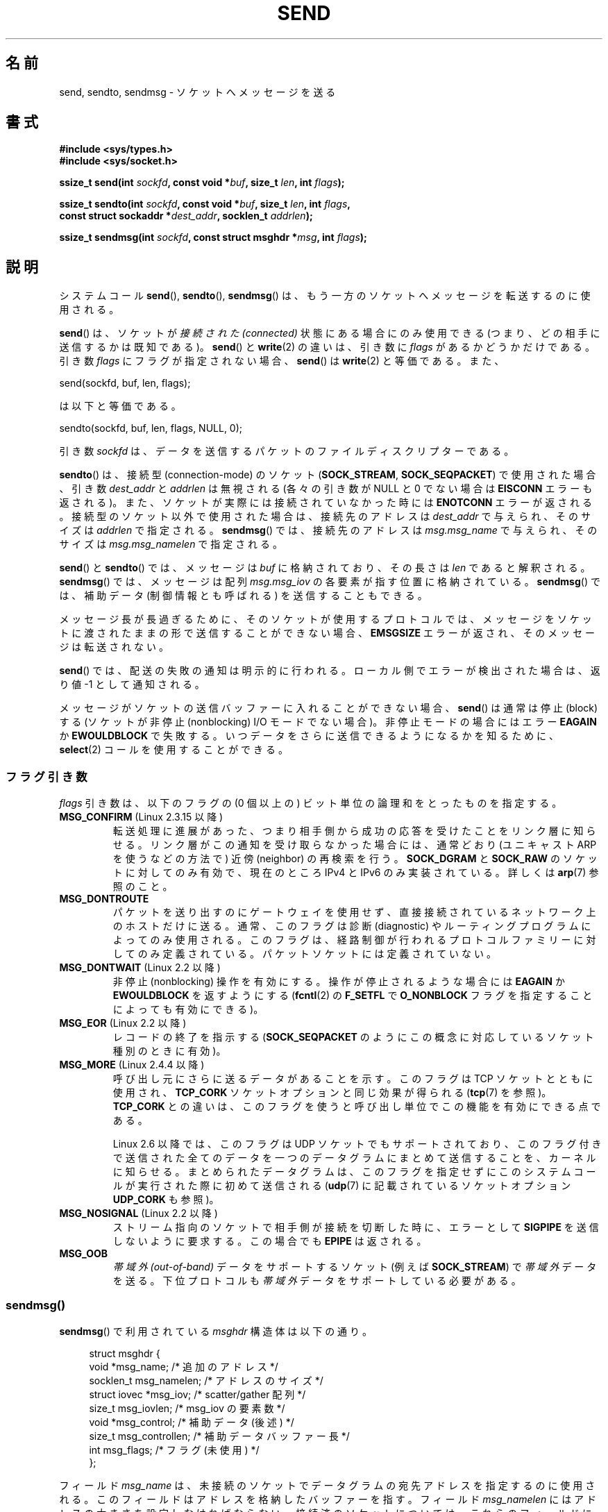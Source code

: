 .\" Copyright (c) 1983, 1991 The Regents of the University of California.
.\" All rights reserved.
.\"
.\" %%%LICENSE_START(BSD_4_CLAUSE_UCB)
.\" Redistribution and use in source and binary forms, with or without
.\" modification, are permitted provided that the following conditions
.\" are met:
.\" 1. Redistributions of source code must retain the above copyright
.\"    notice, this list of conditions and the following disclaimer.
.\" 2. Redistributions in binary form must reproduce the above copyright
.\"    notice, this list of conditions and the following disclaimer in the
.\"    documentation and/or other materials provided with the distribution.
.\" 3. All advertising materials mentioning features or use of this software
.\"    must display the following acknowledgement:
.\"	This product includes software developed by the University of
.\"	California, Berkeley and its contributors.
.\" 4. Neither the name of the University nor the names of its contributors
.\"    may be used to endorse or promote products derived from this software
.\"    without specific prior written permission.
.\"
.\" THIS SOFTWARE IS PROVIDED BY THE REGENTS AND CONTRIBUTORS ``AS IS'' AND
.\" ANY EXPRESS OR IMPLIED WARRANTIES, INCLUDING, BUT NOT LIMITED TO, THE
.\" IMPLIED WARRANTIES OF MERCHANTABILITY AND FITNESS FOR A PARTICULAR PURPOSE
.\" ARE DISCLAIMED.  IN NO EVENT SHALL THE REGENTS OR CONTRIBUTORS BE LIABLE
.\" FOR ANY DIRECT, INDIRECT, INCIDENTAL, SPECIAL, EXEMPLARY, OR CONSEQUENTIAL
.\" DAMAGES (INCLUDING, BUT NOT LIMITED TO, PROCUREMENT OF SUBSTITUTE GOODS
.\" OR SERVICES; LOSS OF USE, DATA, OR PROFITS; OR BUSINESS INTERRUPTION)
.\" HOWEVER CAUSED AND ON ANY THEORY OF LIABILITY, WHETHER IN CONTRACT, STRICT
.\" LIABILITY, OR TORT (INCLUDING NEGLIGENCE OR OTHERWISE) ARISING IN ANY WAY
.\" OUT OF THE USE OF THIS SOFTWARE, EVEN IF ADVISED OF THE POSSIBILITY OF
.\" SUCH DAMAGE.
.\" %%%LICENSE_END
.\"
.\" Modified 1993-07-24 by Rik Faith <faith@cs.unc.edu>
.\" Modified 1996-10-22 by Eric S. Raymond <esr@thyrsus.com>
.\" Modified Oct 1998 by Andi Kleen
.\" Modified Oct 2003 by aeb
.\" Modified 2004-07-01 by mtk
.\"
.\"*******************************************************************
.\"
.\" This file was generated with po4a. Translate the source file.
.\"
.\"*******************************************************************
.\"
.\" Japanese Version Copyright (c) 1996 HANATAKA Shinya all rights reserved.
.\" Translated 1997-02-23, HANATAKA Shinya <hanataka@abyss.rim.or.jp>
.\" Updated 1999-08-15, HANATAKA Shinya <hanataka@abyss.rim.or.jp>
.\" Updated 2000-01-13, Kentaro Shirakata <argrath@ub32.org>
.\" Updated 2001-01-30, Kentaro Shirakata <argrath@ub32.org>
.\" Updated 2005-03-14, Akihiro MOTOKI <amotoki@dd.iij4u.or.jp>
.\" Updated 2005-12-26, Akihiro MOTOKI
.\" Updated 2006-04-15, Akihiro MOTOKI, LDP v2.29
.\" Updated 2008-04-13, Akihiro MOTOKI, LDP v3.20
.\" Updated 2012-05-04, Akihiro MOTOKI <amotoki@gmail.com>
.\" Updated 2013-03-26, Akihiro MOTOKI <amotoki@gmail.com>
.\"
.TH SEND 2 2014\-08\-19 Linux "Linux Programmer's Manual"
.SH 名前
send, sendto, sendmsg \- ソケットへメッセージを送る
.SH 書式
.nf
\fB#include <sys/types.h>\fP
\fB#include <sys/socket.h>\fP
.sp
\fBssize_t send(int \fP\fIsockfd\fP\fB, const void *\fP\fIbuf\fP\fB, size_t \fP\fIlen\fP\fB, int \fP\fIflags\fP\fB);\fP

\fBssize_t sendto(int \fP\fIsockfd\fP\fB, const void *\fP\fIbuf\fP\fB, size_t \fP\fIlen\fP\fB, int \fP\fIflags\fP\fB,\fP
\fB               const struct sockaddr *\fP\fIdest_addr\fP\fB, socklen_t \fP\fIaddrlen\fP\fB);\fP

\fBssize_t sendmsg(int \fP\fIsockfd\fP\fB, const struct msghdr *\fP\fImsg\fP\fB, int \fP\fIflags\fP\fB);\fP
.fi
.SH 説明
システムコール \fBsend\fP(), \fBsendto\fP(), \fBsendmsg\fP()  は、もう一方のソケットへメッセージを転送するのに使用される。
.PP
\fBsend\fP()  は、ソケットが \fI接続された (connected)\fP 状態にある場合にのみ使用できる
(つまり、どの相手に送信するかは既知である)。 \fBsend\fP()  と \fBwrite\fP(2)  の違いは、引き数に \fIflags\fP
があるかどうかだけである。 引き数 \fIflags\fP にフラグが指定されない場合、 \fBsend\fP()  は \fBwrite\fP(2)  と等価である。
また、

    send(sockfd, buf, len, flags);

は以下と等価である。

    sendto(sockfd, buf, len, flags, NULL, 0);
.PP
引き数 \fIsockfd\fP は、データを送信するパケットのファイルディスクリプターである。
.PP
\fBsendto\fP()  は、接続型 (connection\-mode) のソケット (\fBSOCK_STREAM\fP,
\fBSOCK_SEQPACKET\fP)  で 使用された場合、引き数 \fIdest_addr\fP と \fIaddrlen\fP は無視される (各々の引き数が
NULL と 0 でない場合は \fBEISCONN\fP エラーも返される)。 また、ソケットが実際には接続されていなかった時には \fBENOTCONN\fP
エラーが返される。 接続型のソケット以外で使用された場合は、接続先のアドレスは \fIdest_addr\fP で与えられ、そのサイズは \fIaddrlen\fP
で指定される。 \fBsendmsg\fP()  では、接続先のアドレスは \fImsg.msg_name\fP で与えられ、そのサイズは
\fImsg.msg_namelen\fP で指定される。
.PP
\fBsend\fP()  と \fBsendto\fP()  では、メッセージは \fIbuf\fP に格納されており、その長さは \fIlen\fP であると解釈される。
\fBsendmsg\fP()  では、メッセージは 配列 \fImsg.msg_iov\fP の各要素が指す位置に格納されている。 \fBsendmsg\fP()
では、補助データ (制御情報とも呼ばれる) を送信することもできる。
.PP
メッセージ長が長過ぎるために、そのソケットが使用するプロトコルでは、 メッセージをソケットに渡されたままの形で送信することができない場合、
\fBEMSGSIZE\fP エラーが返され、そのメッセージは転送されない。
.PP
\fBsend\fP()  では、配送の失敗の通知は明示的に行われる。 ローカル側でエラーが検出された場合は、返り値 \-1 として通知される。
.PP
メッセージがソケットの送信バッファーに入れることができない場合、 \fBsend\fP()  は通常は停止 (block) する (ソケットが非停止
(nonblocking) I/O モード でない場合)。非停止モードの場合にはエラー \fBEAGAIN\fP か \fBEWOULDBLOCK\fP
で失敗する。 いつデータをさらに送信できるようになるかを知るために、 \fBselect\fP(2)  コールを使用することができる。
.SS フラグ引き数
.\" FIXME . ? document MSG_PROXY (which went away in 2.3.15)
\fIflags\fP 引き数は、以下のフラグの (0 個以上の) ビット単位の論理和を とったものを指定する。
.TP 
\fBMSG_CONFIRM\fP (Linux 2.3.15 以降)
転送処理に進展があった、つまり相手側から成功の応答を受けたことをリンク層に 知らせる。リンク層がこの通知を受け取らなかった場合には、通常どおり
(ユニキャスト ARP を使うなどの方法で) 近傍 (neighbor) の再検索を行う。 \fBSOCK_DGRAM\fP と \fBSOCK_RAW\fP
のソケットに対してのみ有効で、現在のところ IPv4 と IPv6 のみ実装されている。 詳しくは \fBarp\fP(7)  参照のこと。
.TP 
\fBMSG_DONTROUTE\fP
パケットを送り出すのにゲートウェイを使用せず、 直接接続されているネットワーク上のホストだけに送る。 通常、このフラグは診断 (diagnostic)
やルーティングプログラムに よってのみ使用される。このフラグは、経路制御が行われるプロトコルファミリー
に対してのみ定義されている。パケットソケットには定義されていない。
.TP 
\fBMSG_DONTWAIT\fP (Linux 2.2 以降)
非停止 (nonblocking) 操作を有効にする。操作が停止されるような場合には \fBEAGAIN\fP か \fBEWOULDBLOCK\fP
を返すようにする (\fBfcntl\fP(2)  の \fBF_SETFL\fP で \fBO_NONBLOCK\fP フラグを指定することによっても有効にできる)。
.TP 
\fBMSG_EOR\fP (Linux 2.2 以降)
レコードの終了を指示する (\fBSOCK_SEQPACKET\fP のようにこの概念に対応しているソケット種別のときに有効)。
.TP 
\fBMSG_MORE\fP (Linux 2.4.4 以降)
呼び出し元にさらに送るデータがあることを示す。 このフラグは TCP ソケットとともに使用され、 \fBTCP_CORK\fP
ソケットオプションと同じ効果が得られる (\fBtcp\fP(7)  を参照)。 \fBTCP_CORK\fP との違いは、このフラグを使うと呼び出し単位で
この機能を有効にできる点である。

Linux 2.6 以降では、このフラグは UDP ソケットでもサポートされており、
このフラグ付きで送信された全てのデータを一つのデータグラムにまとめて 送信することを、カーネルに知らせる。まとめられたデータグラムは、
このフラグを指定せずにこのシステムコールが実行された際に初めて送信される (\fBudp\fP(7)  に記載されているソケットオプション
\fBUDP_CORK\fP も参照)。
.TP 
\fBMSG_NOSIGNAL\fP (Linux 2.2 以降)
ストリーム指向のソケットで相手側が接続を切断した時に、エラーとして \fBSIGPIPE\fP を送信しないように要求する。この場合でも \fBEPIPE\fP
は返される。
.TP 
\fBMSG_OOB\fP
\fI帯域外 (out\-of\-band)\fP データをサポートするソケット (例えば \fBSOCK_STREAM\fP)  で \fI帯域外\fP
データを送る。下位プロトコルも \fI帯域外\fP データをサポートしている必要がある。
.SS sendmsg()
\fBsendmsg\fP() で利用されている \fImsghdr\fP 構造体は以下の通り。
.in +4n
.nf

struct msghdr {
    void         *msg_name;       /* 追加のアドレス */
    socklen_t     msg_namelen;    /* アドレスのサイズ */
    struct iovec *msg_iov;        /* scatter/gather 配列 */
    size_t        msg_iovlen;     /* msg_iov の要素数 */
    void         *msg_control;    /* 補助データ (後述) */
    size_t        msg_controllen; /* 補助データバッファー長 */
    int           msg_flags;      /* フラグ (未使用) */
};
.fi
.in
.PP
フィールド \fImsg_name\fP は、 未接続のソケットでデータグラムの宛先アドレスを指定するのに使用される。
このフィールドはアドレスを格納したバッファーを指す。 フィールド \fImsg_namelen\fP にはアドレスの大きさを設定しなければならない。
接続済のソケットについては、これらのフィールドにはそれぞれ NULL と 0 を指定しなければならない。

フィールド \fBmsg_iov\fP と \fImsg_iovlen\fP は scatter\-gather 用の場所を指定する。 \fBwritev\fP(2)
と同じ。

フィールド \fImsg_control\fP と \fImsg_controllen\fP を使用して制御情報を送信することができる。
カーネルが処理できる制御バッファーのソケットあたりの最大長は、 \fI/proc/sys/net/core/optmem_max\fP の値に制限されている。
\fBsocket\fP(7)  を参照。

.\" Still to be documented:
.\"  Send file descriptors and user credentials using the
.\"  msg_control* fields.
フィールド \fImsg_flags\fP は無視される。
.SH 返り値
成功した場合、これらのシステムコールは送信されたバイト数を返す。 エラーの場合、 \-1 を返し、 \fIerrno\fP を適切に設定にする。
.SH エラー
これらはソケット層で発生する一般的なエラーである。これ以外に、下層の プロトコルモジュールで生成されたエラーが返されるかもしれない。
これらについては、それぞれのマニュアルを参照すること。
.TP 
\fBEACCES\fP
(UNIX ドメインソケットの場合; パス名で識別される。)

ソケットファイルへの書き込み許可がなかったか、パス名へ到達するまでの
ディレクトリのいずれかに対する検索許可がなかった。
(\fBpath_resolution\fP(7) も参照のこと)
.sp
(UDP ソケットの場合) ユニキャストアドレスであるかのように、
ネットワークアドレスやブロードキャストアドレスへの送信が試みられた。
.TP 
\fBEAGAIN\fP または \fBEWOULDBLOCK\fP
.\" Actually EAGAIN on Linux
ソケットが非停止に設定されており、 要求された操作が停止した。 POSIX.1\-2001 は、この場合にどちらのエラーを返すことも認めており、 これら
2 つの定数が同じ値を持つことも求めていない。 したがって、移植性が必要なアプリケーションでは、両方の可能性を 確認すべきである。
.TP 
\fBEAGAIN\fP
(インターネットドメインデータグラムソケットの場合) \fIsockfd\fP が参照するソケットがそれ以前にアドレスにバインドされておらず、
そのソケットに一時ポートをバインドしようとした際に、 一時ポートとして使用する範囲のポート番号がすべて使用中であった。 \fBip\fP(7) の
\fI/proc/sys/net/ipv4/ip_local_port_range\fP の議論を参照のこと。
.TP 
\fBEBADF\fP
無効なディスクリプターが指定された。
.TP 
\fBECONNRESET\fP
接続が接続相手によりリセットされた。
.TP 
\fBEDESTADDRREQ\fP
ソケットが接続型 (connection\-mode) ではなく、 かつ送信先のアドレスが設定されていない。
.TP 
\fBEFAULT\fP
ユーザー空間として不正なアドレスがパラメーターとして指定された。
.TP 
\fBEINTR\fP
データが送信される前に、シグナルが発生した。 \fBsignal\fP(7)  参照。
.TP 
\fBEINVAL\fP
不正な引き数が渡された。
.TP 
\fBEISCONN\fP
接続型ソケットの接続がすでに確立していたが、受信者が指定されていた。 (現在のところ、この状況では、このエラーが返されるか、
受信者の指定が無視されるか、のいずれかとなる)
.TP 
\fBEMSGSIZE\fP
.\" (e.g., SOCK_DGRAM )
そのソケット種別 ではソケットに渡されたままの形でメッセージを送信する必要があるが、 メッセージが大き過ぎるため送信することができない。
.TP 
\fBENOBUFS\fP
ネットワークインターフェースの出力キューが一杯である。 一般的には、一時的な輻輳 (congestion) のためにインターフェースが
送信を止めていることを意味する。 (通常、Linux ではこのようなことは起こらない。デバイスのキューが
オーバーフローした場合にはパケットは黙って捨てられる)
.TP 
\fBENOMEM\fP
メモリーが足りない。
.TP 
\fBENOTCONN\fP
ソケットが接続されておらず、接続先も指定されていない。
.TP 
\fBENOTSOCK\fP
引き数 \fIsockfd\fP はソケットではない。
.TP 
\fBEOPNOTSUPP\fP
引き数 \fIflags\fP のいくつかのビットが、そのソケット種別では不適切なものである。
.TP 
\fBEPIPE\fP
接続指向のソケットでローカル側が閉じられている。 この場合、 \fBMSG_NOSIGNAL\fP が設定されていなければ、プロセスには \fBSIGPIPE\fP
も同時に送られる。
.SH 準拠
4.4BSD, SVr4, POSIX.1\-2001.  (これらの関数コールは 4.2BSD で最初に登場した)。
.LP
POSIX.1\-2001 には、 \fBMSG_OOB\fP と \fBMSG_EOR\fP フラグだけが記載されている。 POSIX.1\-2008 では
\fBMSG_NOSIGNAL\fP が規格に追加されている。 \fBMSG_CONFIRM\fP フラグは Linux での拡張である。
.SH 注意
.\" glibc bug raised 12 Mar 2006
.\" http://sourceware.org/bugzilla/show_bug.cgi?id=2448
.\" The problem is an underlying kernel issue: the size of the
.\" __kernel_size_t type used to type this field varies
.\" across architectures, but socklen_t is always 32 bits.
POSIX.1\-2001 では、構造体 \fImsghdr\fP のフィールド \fImsg_controllen\fP は \fIsocklen_t\fP
型であるべきだとされているが、 現在の glibc では \fIsize_t\fP 型である。

\fBsendmmsg\fP(2)  には、一度の呼び出しでの複数のデータグラムの送信に使用できる
Linux 固有の システムコールに関する情報が書かれている。
.SH バグ
Linux は \fBENOTCONN\fP を返す状況で \fBEPIPE\fP を返すことがある。
.SH 例
\fBsendto\fP()  の利用例が \fBgetaddrinfo\fP(3)  に記載されている。
.SH 関連項目
\fBfcntl\fP(2), \fBgetsockopt\fP(2), \fBrecv\fP(2), \fBselect\fP(2), \fBsendfile\fP(2),
\fBsendmmsg\fP(2), \fBshutdown\fP(2), \fBsocket\fP(2), \fBwrite\fP(2), \fBcmsg\fP(3),
\fBip\fP(7), \fBsocket\fP(7), \fBtcp\fP(7), \fBudp\fP(7)
.SH この文書について
この man ページは Linux \fIman\-pages\fP プロジェクトのリリース 3.79 の一部
である。プロジェクトの説明とバグ報告に関する情報は
http://www.kernel.org/doc/man\-pages/ に書かれている。

